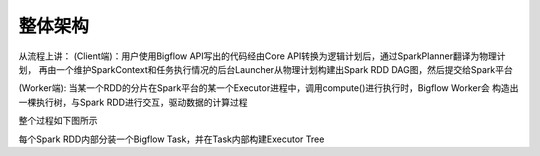 ############
整体架构
############

从流程上讲：
(Client端)：用户使用Bigflow API写出的代码经由Core API转换为逻辑计划后，通过SparkPlanner翻译为物理计划，
再由一个维护SparkContext和任务执行情况的后台Launcher从物理计划构建出Spark RDD DAG图，然后提交给Spark平台

(Worker端): 当某一个RDD的分片在Spark平台的某一个Executor进程中，调用compute()进行执行时，Bigflow Worker会
构造出一棵执行树，与Spark RDD进行交互，驱动数据的计算过程

整个过程如下图所示

.. image:: static/architecture.png
       :align: center
       :height: 350px
       :width: 450px

每个Spark RDD内部分装一个Bigflow Task，并在Task内部构建Executor Tree
